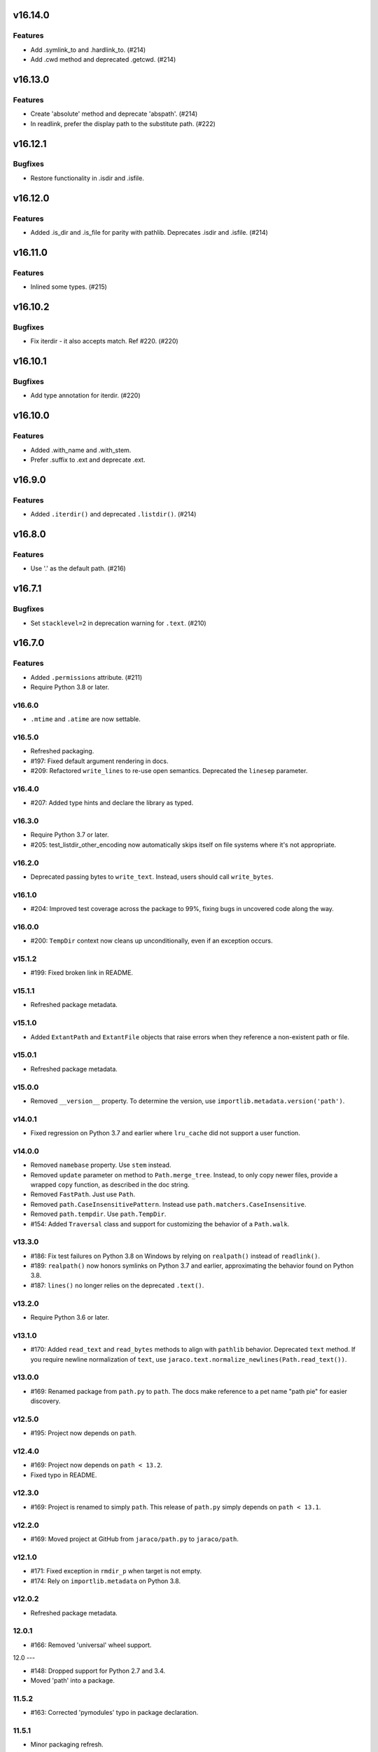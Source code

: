 v16.14.0
========

Features
--------

- Add .symlink_to and .hardlink_to. (#214)
- Add .cwd method and deprecated .getcwd. (#214)


v16.13.0
========

Features
--------

- Create 'absolute' method and deprecate 'abspath'. (#214)
- In readlink, prefer the display path to the substitute path. (#222)


v16.12.1
========

Bugfixes
--------

- Restore functionality in .isdir and .isfile.


v16.12.0
========

Features
--------

- Added .is_dir and .is_file for parity with pathlib. Deprecates .isdir and .isfile. (#214)


v16.11.0
========

Features
--------

- Inlined some types. (#215)


v16.10.2
========

Bugfixes
--------

- Fix iterdir - it also accepts match. Ref #220. (#220)


v16.10.1
========

Bugfixes
--------

- Add type annotation for iterdir. (#220)


v16.10.0
========

Features
--------

- Added .with_name and .with_stem.
- Prefer .suffix to .ext and deprecate .ext.


v16.9.0
=======

Features
--------

- Added ``.iterdir()`` and deprecated ``.listdir()``. (#214)


v16.8.0
=======

Features
--------

- Use '.' as the default path. (#216)


v16.7.1
=======

Bugfixes
--------

- Set ``stacklevel=2`` in deprecation warning for ``.text``. (#210)


v16.7.0
=======

Features
--------

- Added ``.permissions`` attribute. (#211)
- Require Python 3.8 or later.


v16.6.0
-------

- ``.mtime`` and ``.atime`` are now settable.

v16.5.0
-------

- Refreshed packaging.
- #197: Fixed default argument rendering in docs.
- #209: Refactored ``write_lines`` to re-use open semantics.
  Deprecated the ``linesep`` parameter.

v16.4.0
-------

- #207: Added type hints and declare the library as typed.

v16.3.0
-------

- Require Python 3.7 or later.
- #205: test_listdir_other_encoding now automatically skips
  itself on file systems where it's not appropriate.

v16.2.0
-------

- Deprecated passing bytes to ``write_text``. Instead, users
  should call ``write_bytes``.

v16.1.0
-------

- #204: Improved test coverage across the package to 99%, fixing
  bugs in uncovered code along the way.

v16.0.0
-------

- #200: ``TempDir`` context now cleans up unconditionally,
  even if an exception occurs.

v15.1.2
-------

- #199: Fixed broken link in README.

v15.1.1
-------

- Refreshed package metadata.

v15.1.0
-------

- Added ``ExtantPath`` and ``ExtantFile`` objects that raise
  errors when they reference a non-existent path or file.

v15.0.1
-------

- Refreshed package metadata.

v15.0.0
-------

- Removed ``__version__`` property. To determine the version,
  use ``importlib.metadata.version('path')``.

v14.0.1
-------

- Fixed regression on Python 3.7 and earlier where ``lru_cache``
  did not support a user function.

v14.0.0
-------

- Removed ``namebase`` property. Use ``stem`` instead.
- Removed ``update`` parameter on method to
  ``Path.merge_tree``. Instead, to only copy newer files,
  provide a wrapped ``copy`` function, as described in the
  doc string.
- Removed ``FastPath``. Just use ``Path``.
- Removed ``path.CaseInsensitivePattern``. Instead
  use ``path.matchers.CaseInsensitive``.
- Removed ``path.tempdir``. Use ``path.TempDir``.
- #154: Added ``Traversal`` class and support for customizing
  the behavior of a ``Path.walk``.

v13.3.0
-------

- #186: Fix test failures on Python 3.8 on Windows by relying on
  ``realpath()`` instead of ``readlink()``.
- #189: ``realpath()`` now honors symlinks on Python 3.7 and
  earlier, approximating the behavior found on Python 3.8.
- #187: ``lines()`` no longer relies on the deprecated ``.text()``.

v13.2.0
-------

- Require Python 3.6 or later.

v13.1.0
-------

- #170: Added ``read_text`` and ``read_bytes`` methods to
  align with ``pathlib`` behavior. Deprecated ``text`` method.
  If you require newline normalization of ``text``, use
  ``jaraco.text.normalize_newlines(Path.read_text())``.

v13.0.0
-------

- #169: Renamed package from ``path.py`` to ``path``. The docs
  make reference to a pet name "path pie" for easier discovery.

v12.5.0
-------

- #195: Project now depends on ``path``.

v12.4.0
-------

- #169: Project now depends on ``path < 13.2``.
- Fixed typo in README.

v12.3.0
-------

- #169: Project is renamed to simply ``path``. This release of
  ``path.py`` simply depends on ``path < 13.1``.

v12.2.0
-------

- #169: Moved project at GitHub from ``jaraco/path.py`` to
  ``jaraco/path``.

v12.1.0
-------

- #171: Fixed exception in ``rmdir_p`` when target is not empty.
- #174: Rely on ``importlib.metadata`` on Python 3.8.

v12.0.2
-------

- Refreshed package metadata.

12.0.1
------

- #166: Removed 'universal' wheel support.

12.0
---

- #148: Dropped support for Python 2.7 and 3.4.
- Moved 'path' into a package.

11.5.2
------

- #163: Corrected 'pymodules' typo in package declaration.

11.5.1
------

- Minor packaging refresh.

11.5.0
------

- #156: Re-wrote the handling of pattern matches for
  ``listdir``, ``walk``, and related methods, allowing
  the pattern to be a more complex object. This approach
  drastically simplifies the code and obviates the
  ``CaseInsensitivePattern`` and ``FastPath`` classes.
  Now the main ``Path`` class should be as performant
  as ``FastPath`` and case-insensitive matches can be
  readily constructed using the new
  ``path.matchers.CaseInsensitive`` class.

11.4.1
------

- #153: Skip intermittently failing performance test on
  Python 2.

11.4.0
------

- #130: Path.py now supports non-decodable filenames on
  Linux and Python 2, leveraging the
  `backports.os <https://pypi.org/project/backports.os>`_
  package (as an optional dependency). Currently, only
  ``listdir`` is patched, but other ``os`` primitives may
  be patched similarly in the ``patch_for_linux_python2``
  function.

- #141: For merge_tree, instead of relying on the deprecated
  distutils module, implement merge_tree explicitly. The
  ``update`` parameter is deprecated, instead superseded
  by a ``copy_function`` parameter and an ``only_newer``
  wrapper for any copy function.

11.3.0
------

- #151: No longer use two techniques for splitting lines.
  Instead, unconditionally rely on io.open for universal
  newlines support and always use splitlines.

11.2.0
------

- #146: Rely on `importlib_metadata
  <https://pypi.org/project/importlib_metadata>`_ instead of
  setuptools/pkg_resources to load the version of the module.
  Added tests ensuring a <100ms import time for the ``path``
  module. This change adds an explicit dependency on the
  importlib_metadata package, but the project still supports
  copying of the ``path.py`` module without any dependencies.

11.1.0
------

- #143, #144: Add iglob method.
- #142, #145: Rename ``tempdir`` to ``TempDir`` and declare
  it as part of ``__all__``. Retain ``tempdir`` for compatibility
  for now.
- #145: ``TempDir.__enter__`` no longer returns the ``TempDir``
  instance, but instead returns a ``Path`` instance, suitable for
  entering to change the current working directory.

11.0.1
------

- #136: Fixed test failures on BSD.

- Refreshed package metadata.

11.0
----

- Drop support for Python 3.3.

10.6
----

- Renamed ``namebase`` to ``stem`` to match API of pathlib.
  Kept ``namebase`` as a deprecated alias for compatibility.

- Added new ``with_suffix`` method, useful for renaming the
  extension on a Path::

    orig = Path('mydir/mypath.bat')
    renamed = orig.rename(orig.with_suffix('.cmd'))

10.5
----

- Packaging refresh and readme updates.

10.4
----

- #130: Removed surrogate_escape handler as it's no longer
  used.

10.3.1
------

- #124: Fixed ``rmdir_p`` raising ``FileNotFoundError`` when
  directory does not exist on Windows.

10.3
----

- #115: Added a new performance-optimized implementation
  for listdir operations, optimizing ``listdir``, ``walk``,
  ``walkfiles``, ``walkdirs``, and ``fnmatch``, presented
  as the ``FastPath`` class.

  Please direct feedback on this implementation to the ticket,
  especially if the performance benefits justify it replacing
  the default ``Path`` class.

10.2
----

- Symlink no longer requires the ``newlink`` parameter
  and will default to the basename of the target in the
  current working directory.

10.1
----

- #123: Implement ``Path.__fspath__`` per PEP 519.

10.0
----

- Once again as in 8.0 remove deprecated ``path.path``.

9.1
---

- #121: Removed workaround for #61 added in 5.2. ``path.py``
  now only supports file system paths that can be effectively
  decoded to text. It is the responsibility of the system
  implementer to ensure that filenames on the system are
  decodeable by ``sys.getfilesystemencoding()``.

9.0
---

- Drop support for Python 2.6 and 3.2 as integration
  dependencies (pip) no longer support these versions.

8.3
---

- Merge with latest skeleton, adding badges and test runs by
  default under tox instead of pytest-runner.
- Documentation is no longer hosted with PyPI.

8.2.1
-----

- #112: Update Travis CI usage to only deploy on Python 3.5.

8.2
---

- Refreshed project metadata based on `jaraco's project
  skeleton <https://github.com/jaraco/skeleton/tree/spaces>`_.

- Releases are now automatically published via Travis-CI.
- #111: More aggressively trap errors when importing
  ``pkg_resources``.

8.1.2
-----

- #105: By using unicode literals, avoid errors rendering the
  backslash in __get_owner_windows.

8.1.1
-----

- #102: Reluctantly restored reference to path.path in ``__all__``.

8.1
---

- #102: Restored ``path.path`` with a DeprecationWarning.

8.0
---

Removed ``path.path``. Clients must now refer to the canonical
name, ``path.Path`` as introduced in 6.2.

7.7
---

- #88: Added support for resolving certain directories on a
  system to platform-friendly locations using the `appdirs
  <https://pypi.python.org/pypi/appdirs/1.4.0>`_ library. The
  ``Path.special`` method returns an ``SpecialResolver`` instance
  that will resolve a path in a scope
  (i.e. 'site' or 'user') and class (i.e. 'config', 'cache',
  'data'). For
  example, to create a config directory for "My App"::

      config_dir = Path.special("My App").user.config.makedirs_p()

  ``config_dir`` will exist in a user context and will be in a
  suitable platform-friendly location.

  As ``path.py`` does not currently have any dependencies, and
  to retain that expectation for a compatible upgrade path,
  ``appdirs`` must be installed to avoid an ImportError when
  invoking ``special``.


- #88: In order to support "multipath" results, where multiple
  paths are returned in a single, ``os.pathsep``-separated
  string, a new class MultiPath now represents those special
  results. This functionality is experimental and may change.
  Feedback is invited.

7.6.2
-----

- Re-release of 7.6.1 without unintended feature.

7.6.1
-----

- #101: Supress error when `path.py` is not present as a distribution.

7.6
---

- #100: Add ``merge_tree`` method for merging
  two existing directory trees.
- Uses `setuptools_scm <https://github.org/pypa/setuptools_scm>`_
  for version management.

7.5
---

- #97: ``__rdiv__`` and ``__rtruediv__`` are now defined.

7.4
---

- #93: chown now appears in docs and raises NotImplementedError if
  ``os.chown`` isn't present.
- #92: Added compatibility support for ``.samefile`` on platforms without
  ``os.samefile``.

7.3
---

 - #91: Releases now include a universal wheel.

7.2
---

 - In chmod, added support for multiple symbolic masks (separated by commas).
 - In chmod, fixed issue in setting of symbolic mask with '=' where
   unreferenced permissions were cleared.

7.1
---

 - #23: Added support for symbolic masks to ``.chmod``.

7.0
---

 - The ``open`` method now uses ``io.open`` and supports all of the
   parameters to that function. ``open`` will always raise an ``OSError``
   on failure, even on Python 2.
 - Updated ``write_text`` to support additional newline patterns.
 - The ``text`` method now always returns text (never bytes), and thus
   requires an encoding parameter be supplied if the default encoding is not
   sufficient to decode the content of the file.

6.2
---

 - ``path`` class renamed to ``Path``. The ``path`` name remains as an alias
   for compatibility.

6.1
---

 - ``chown`` now accepts names in addition to numeric IDs.

6.0
---

 - Drop support for Python 2.5. Python 2.6 or later required.
 - Installation now requires setuptools.

5.3
---

 - Allow arbitrary callables to be passed to path.walk ``errors`` parameter.
   Enables workaround for issues such as #73 and #56.

5.2
---

 - #61: path.listdir now decodes filenames from os.listdir when loading
   characters from a file. On Python 3, the behavior is unchanged. On Python
   2, the behavior will now mimick that of Python 3, attempting to decode
   all filenames and paths using the encoding indicated by
   ``sys.getfilesystemencoding()``, and escaping any undecodable characters
   using the 'surrogateescape' handler.

5.1
---

 - #53: Added ``path.in_place`` for editing files in place.

5.0
---

 - ``path.fnmatch`` now takes an optional parameter ``normcase`` and this
   parameter defaults to self.module.normcase (using case normalization most
   pertinent to the path object itself). Note that this change means that
   any paths using a custom ntpath module on non-Windows systems will have
   different fnmatch behavior. Before::

       # on Unix
       >>> p = path('Foo')
       >>> p.module = ntpath
       >>> p.fnmatch('foo')
       False

   After::

       # on any OS
       >>> p = path('Foo')
       >>> p.module = ntpath
       >>> p.fnmatch('foo')
       True

   To maintain the original behavior, either don't define the 'module' for the
   path or supply explicit normcase function::

       >>> p.fnmatch('foo', normcase=os.path.normcase)
       # result always varies based on OS, same as fnmatch.fnmatch

   For most use-cases, the default behavior should remain the same.

 - Issue #50: Methods that accept patterns (``listdir``, ``files``, ``dirs``,
   ``walk``, ``walkdirs``, ``walkfiles``, and ``fnmatch``) will now use a
   ``normcase`` attribute if it is present on the ``pattern`` parameter. The
   path module now provides a ``CaseInsensitivePattern`` wrapper for strings
   suitable for creating case-insensitive patterns for those methods.

4.4
---

 - Issue #44: _hash method would open files in text mode, producing
   invalid results on Windows. Now files are opened in binary mode, producing
   consistent results.
 - Issue #47: Documentation is dramatically improved with Intersphinx links
   to the Python os.path functions and documentation for all methods and
   properties.

4.3
---

 - Issue #32: Add ``chdir`` and ``cd`` methods.

4.2
---

 - ``open()`` now passes all positional and keyword arguments through to the
   underlying ``builtins.open`` call.

4.1
---

 - Native Python 2 and Python 3 support without using 2to3 during the build
   process.

4.0
---

 - Added a ``chunks()`` method to a allow quick iteration over pieces of a
   file at a given path.
 - Issue #28: Fix missing argument to ``samefile``.
 - Initializer no longer enforces `isinstance basestring` for the source
   object. Now any object that supplies ``__unicode__`` can be used by a
   ``path`` (except None). Clients that depend on a ValueError being raised
   for ``int`` and other non-string objects should trap these types
   internally.
 - Issue #30: ``chown`` no longer requires both uid and gid to be provided
   and will not mutate the ownership if nothing is provided.

3.2
---

 - Issue #22: ``__enter__`` now returns self.

3.1
---

 - Issue #20: `relpath` now supports a "start" parameter to match the
   signature of `os.path.relpath`.

3.0
---

 - Minimum Python version is now 2.5.

2.6
---

 - Issue #5: Implemented `path.tempdir`, which returns a path object which is
   a temporary directory and context manager for cleaning up the directory.
 - Issue #12: One can now construct path objects from a list of strings by
   simply using path.joinpath. For example::

     path.joinpath('a', 'b', 'c') # or
     path.joinpath(*path_elements)

2.5
---

 - Issue #7: Add the ability to do chaining of operations that formerly only
   returned None.
 - Issue #4: Raise a TypeError when constructed from None.
